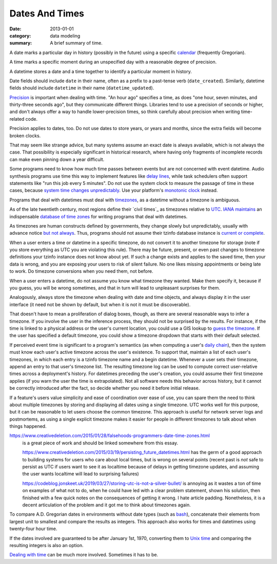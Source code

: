 Dates And Times
===============

:date: 2013-01-01
:category: data modeling
:summary: A brief summary of time.

A date marks a particular day in history (possibly in the future) using a
specific `calendar`_ (frequently Gregorian).

A time marks a specific moment during an unspecified day with a reasonable
degree of precision.

A datetime stores a date and a time together to identify a particular moment in
history.

Date fields should include ``date`` in their name, often as a prefix to a
past-tense verb (``date_created``). Similarly, datetime fields should include
``datetime`` in their name (``datetime_updated``).

`Precision`_ is important when dealing with time. "An hour ago" specifies a
time, as does "one hour, seven minutes, and thirty-three seconds ago", but they
communicate different things. Libraries tend to use a precision of seconds or
higher, and don't always offer a way to handle lower-precision times, so think
carefully about precision when writing time-related code.

Precision applies to dates, too. Do not use dates to store years, or years and
months, since the extra fields will become broken clocks.

That may seem like strange advice, but many systems assume an exact date is
always available, which is not always the case. That possibility is especially
significant in historical research, where having only fragments of incomplete
records can make even pinning down a year difficult.

Some programs need to know how much time passes between events but are not
concerned with event datetime. Audio synthesis programs use time this way to
implement features like `delay lines`_, while task schedulers often support
statements like "run this job every 5 minutes". Do not use the system clock to
measure the passage of time in these cases, because `system time changes
unpredictably`_. Use your platform's `monotonic clock`_ instead.

Programs that deal with datetimes must deal with `timezones`_, as a datetime
without a timezone is ambiguous.

As of the late twentieth century, most regions define their `civil times`_ as
timezones relative to `UTC`_. `IANA`_ `maintains`_ an indispensable `database
of time zones`_ for writing programs that deal with datetimes.

As timezones are human constructs defined by governments, they change slowly
but unpredictably, usually with advance notice `but not always`_. Thus,
programs should not assume their tzinfo database instance is `current or
complete`_.

When a user enters a time or datetime in a specific timezone, do not convert it
to another timezone for storage (note if you store everything as UTC you are
violating this rule). There may be future, present, or even past changes to
timezone definitions your tzinfo instance does not know about yet. If such a
change exists and applies to the saved time, then your data is wrong, and you
are exposing your users to risk of silent failure. No one likes missing
appointments or being late to work. Do timezone conversions when you need them,
not before.

When a user enters a datetime, do not assume you know what timezone they
wanted. Make them specify it, because if you guess, you will be wrong
sometimes, and that in turn will lead to unpleasant surprises for them.

Analogously, always store the timezone when dealing with date and time objects,
and always display it in the user interface (it need not be shown by default,
but when it is not it must be discoverable).

That doesn't have to mean a proliferation of dialog boxes, though, as there are
several reasonable ways to infer a timezone. If you involve the user in the
inference process, they should not be surprised by the results. For instance,
if the time is linked to a physical address or the user's current location, you
could use a GIS lookup to `guess the timezone`_. If the user has specified a
default timezone, you could show a timezone dropdown that starts with their
default selected.

.. TODO Choose timezone for user timezone log change entries and justify it.

If perceived event time is significant to a program's semantics (as when
computing a user's `daily chain`_), then the system must know each user's
active timezone across the user's existence. To support that, maintain a list
of each user's timezones, in which each entry is a tzinfo timezone name and a
begin datetime. Whenever a user sets their timezone, append an entry to that
user's timezone list. The resulting timezone log can be used to compute correct
user-relative times across a deployment's history. For datetimes preceding the
user's creation, you could assume their first timezone applies (if you warn the
user the time is extrapolated). Not all software needs this behavior across
history, but it cannot be correctly introduced after the fact, so decide
whether you need it before initial release.

If a feature's users value simplicity and ease of coordination over ease of
use, you can spare them the need to think about multiple timezones by storing
and displaying all dates using a single timezone. UTC works well for this
purpose, but it can be reasonable to let users choose the common timezone. This
approach is useful for network server logs and postmortems, as using a single
explicit timezone makes it easier for people in different timezones to talk
about when things happened.

.. TODO Think about how to integrate these authors' observations about
   timezones:

   http://tantek.com/2015/218/b1/use-timezone-offsets is interesting, but not
   as much so as I thought when I first found it. He's right that storing UTC
   without further thought is harder to read, but that's about the only useful
   thing I found in his essay. His claim that seeing named timezones in your
   data means you're making a mistake is demonstrably wrong (as he admits in a
   footnote to the article).

https://www.creativedeletion.com/2015/01/28/falsehoods-programmers-date-time-zones.html
   is a great piece of work and should be linked somewhere from this essay.

   https://www.creativedeletion.com/2015/03/19/persisting_future_datetimes.html
   has the germ of a good approach to building systems for users who care about
   local times, but is wrong on several points (recent past is *not* safe to
   persist as UTC if users want to see it as localtime because of delays in
   getting timezone updates, and assuming the user wants localtime will lead to
   surprising failures)

   https://codeblog.jonskeet.uk/2019/03/27/storing-utc-is-not-a-silver-bullet/
   is annoying as it wastes a ton of time on examples of what not to do, when
   he could have led with a clear problem statement, shown his solution, then
   finished with a few quick notes on the consequences of getting it wrong. I
   hate article padding. Nonetheless, it is a decent articulation of the
   problem and it got me to think about timezones again.

.. TODO Simplify this paragraph.

To compare A.D. Gregorian dates in environments without date types (such as
`bash`_), concatenate their elements from largest unit to smallest and compare
the results as integers. This approach also works for times and datetimes using
twenty-four hour time.

If the dates involved are guaranteed to be after January 1st, 1970, converting
them to `Unix time`_ and comparing the resulting integers is also an option.

`Dealing with time`_ can be much more involved. Sometimes it has to be.

.. _delay lines: https://en.wikipedia.org/wiki/Analog_delay_line
.. _calendar: http://en.wikipedia.org/wiki/Calendar
.. _Precision: https://en.wikipedia.org/wiki/Accuracy_and_precision
.. _civil time: https://en.wikipedia.org/wiki/Civil_time
.. _timezones: http://en.wikipedia.org/wiki/Time_zone
.. _IANA: https://www.iana.org/
.. _maintains: https://tools.ietf.org/html/rfc6557
.. _database of time zones: https://www.iana.org/time-zones
.. _but not always: https://codeofmatt.com/on-the-timing-of-time-zone-changes/
.. _current or complete: https://data.iana.org/time-zones/theory.html#accuracy
.. _guess the timezone: https://github.com/evansiroky/timezone-boundary-builder/releases
.. _system time changes unpredictably: http://www.ntp.org/
.. _monotonic clock: https://www.softwariness.com/articles/monotonic-clocks-windows-and-posix/
.. _UTC: https://en.wikipedia.org/wiki/Coordinated_Universal_Time
.. _daily chain: http://dontbreakthechain.com/
.. _bash: https://www.gnu.org/software/bash/manual/bashref.html
.. _Unix time: https://en.wikipedia.org/wiki/Unix_time
.. _Dealing with time: http://news.ycombinator.com/item?id=5083321
